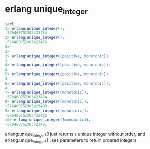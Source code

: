 * erlang unique_integer
:PROPERTIES:
:CUSTOM_ID: erlang-unique_integer
:END:
#+begin_src erlang
$erl
1> erlang:unique_integer().
-576460752303423484
2> erlang:unique_integer().
-576460752303423476
3>
3>
3> erlang:unique_integer([positive, monotonic]).
1
4> erlang:unique_integer([positive, monotonic]).
2
5> erlang:unique_integer([positive, monotonic]).
3
6> erlang:unique_integer([positive, monotonic]).
4
7> erlang:unique_integer([monotonic]).
-576460752303423484
8> erlang:unique_integer([monotonic]).
-576460752303423483
9> erlang:unique_integer([monotonic]).
-576460752303423482
10> erlang:unique_integer([monotonic]).
-576460752303423481
#+end_src

erlang:unique_integer/0 just returns a unique integer without order, and
erlang:unique_integer/1 uses parameters to return ordered integers.

